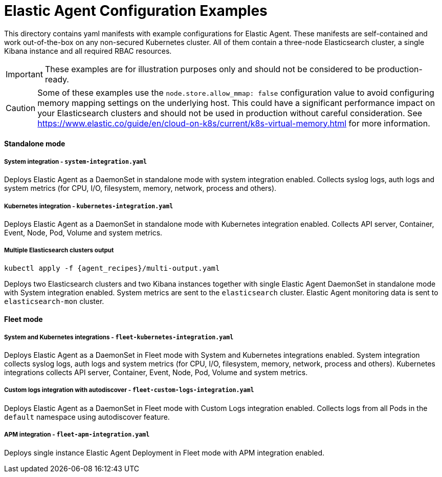 = Elastic Agent Configuration Examples

This directory contains yaml manifests with example configurations for Elastic Agent. These manifests are self-contained and work out-of-the-box on any non-secured Kubernetes cluster. All of them contain a three-node Elasticsearch cluster, a single Kibana instance and all required RBAC resources.

IMPORTANT: These examples are for illustration purposes only and should not be considered to be production-ready.

CAUTION: Some of these examples use the `node.store.allow_mmap: false` configuration value to avoid configuring memory mapping settings on the underlying host. This could have a significant performance impact on your Elasticsearch clusters and should not be used in production without careful consideration. See https://www.elastic.co/guide/en/cloud-on-k8s/current/k8s-virtual-memory.html for more information.

==== Standalone mode

===== System integration - `system-integration.yaml`

Deploys Elastic Agent as a DaemonSet in standalone mode with system integration enabled. Collects syslog logs, auth logs and system metrics (for CPU, I/O, filesystem, memory, network, process and others).

===== Kubernetes integration - `kubernetes-integration.yaml`

Deploys Elastic Agent as a DaemonSet in standalone mode with Kubernetes integration enabled. Collects API server, Container, Event, Node, Pod, Volume and system metrics.

===== Multiple Elasticsearch clusters output

[source,sh,subs="attributes"]
----
kubectl apply -f {agent_recipes}/multi-output.yaml
----

Deploys two Elasticsearch clusters and two Kibana instances together with single Elastic Agent DaemonSet in standalone mode with System integration enabled. System metrics are sent to the `elasticsearch` cluster. Elastic Agent monitoring data is sent to `elasticsearch-mon` cluster.

==== Fleet mode

===== System and Kubernetes integrations - `fleet-kubernetes-integration.yaml`

Deploys Elastic Agent as a DaemonSet in Fleet mode with System and Kubernetes integrations enabled. System integration collects syslog logs, auth logs and system metrics (for CPU, I/O, filesystem, memory, network, process and others). Kubernetes integrations collects API server, Container, Event, Node, Pod, Volume and system metrics.

===== Custom logs integration with autodiscover - `fleet-custom-logs-integration.yaml`

Deploys Elastic Agent as a DaemonSet in Fleet mode with Custom Logs integration enabled. Collects logs from all Pods in the `default` namespace using autodiscover feature.

===== APM integration - `fleet-apm-integration.yaml`

Deploys single instance Elastic Agent Deployment in Fleet mode with APM integration enabled.
